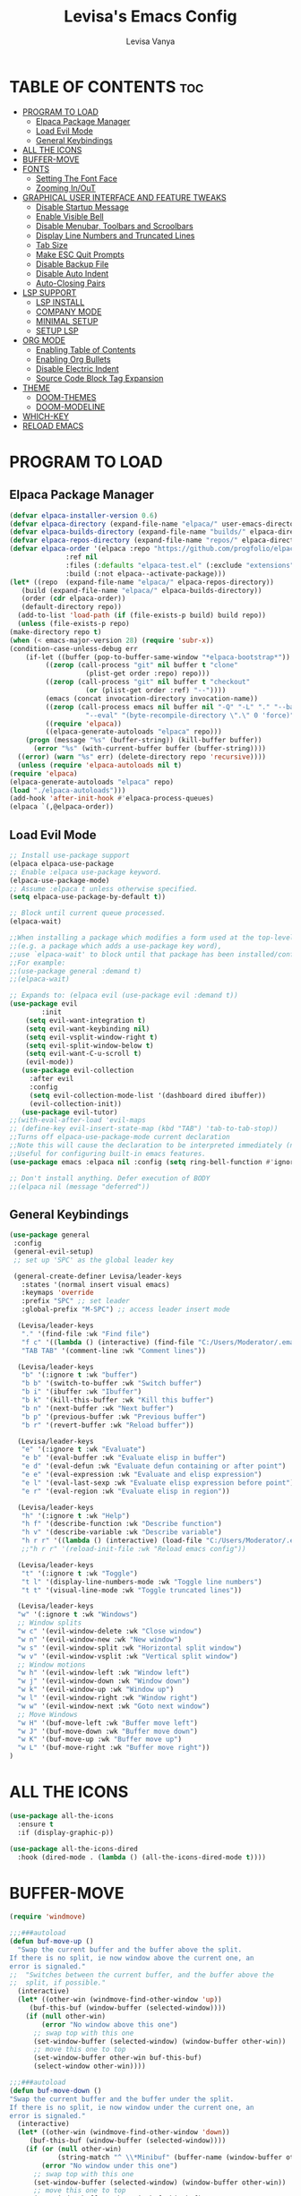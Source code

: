 #+TITLE: Levisa's Emacs Config
#+AUTHOR: Levisa Vanya
#+STARTUP: showeverything
#+OPTIONS: toc:2

* TABLE OF CONTENTS :toc:
- [[#program-to-load][PROGRAM TO LOAD]]
  - [[#elpaca-package-manager][Elpaca Package Manager]]
  - [[#load-evil-mode][Load Evil Mode]]
  - [[#general-keybindings][General Keybindings]]
- [[#all-the-icons][ALL THE ICONS]]
- [[#buffer-move][BUFFER-MOVE]]
- [[#fonts][FONTS]]
  - [[#setting-the-font-face][Setting The Font Face]]
  - [[#zooming-inout][Zooming In/OuT]]
- [[#graphical-user-interface-and-feature-tweaks][GRAPHICAL USER INTERFACE AND FEATURE TWEAKS]]
  - [[#disable-startup-message][Disable Startup Message]]
  - [[#enable-visible-bell][Enable Visible Bell]]
  - [[#disable-menubar-toolbars-and-scroolbars][Disable Menubar, Toolbars and Scroolbars]]
  - [[#display-line-numbers-and-truncated-lines][Display Line Numbers and Truncated Lines]]
  - [[#tab-size][Tab Size]]
  - [[#make-esc-quit-prompts][Make ESC Quit Prompts]]
  - [[#disable-backup-file][Disable Backup File]]
  - [[#disable-auto-indent][Disable Auto Indent]]
  - [[#auto-closing-pairs][Auto-Closing Pairs]]
- [[#lsp-support][LSP SUPPORT]]
  - [[#lsp-install][LSP INSTALL]]
  - [[#company-mode][COMPANY MODE]]
  - [[#minimal-setup][MINIMAL SETUP]]
  - [[#setup-lsp][SETUP LSP]]
- [[#org-mode][ORG MODE]]
  - [[#enabling-table-of-contents][Enabling Table of Contents]]
  - [[#enabling-org-bullets][Enabling Org Bullets]]
  - [[#disable-electric-indent][Disable Electric Indent]]
  - [[#source-code-block-tag-expansion][Source Code Block Tag Expansion]]
- [[#theme][THEME]]
  - [[#doom-themes][DOOM-THEMES]]
  - [[#doom-modeline][DOOM-MODELINE]]
- [[#which-key][WHICH-KEY]]
- [[#reload-emacs][RELOAD EMACS]]

* PROGRAM TO LOAD
** Elpaca Package Manager
#+BEGIN_SRC emacs-lisp
    (defvar elpaca-installer-version 0.6)
    (defvar elpaca-directory (expand-file-name "elpaca/" user-emacs-directory))
    (defvar elpaca-builds-directory (expand-file-name "builds/" elpaca-directory))
    (defvar elpaca-repos-directory (expand-file-name "repos/" elpaca-directory))
    (defvar elpaca-order '(elpaca :repo "https://github.com/progfolio/elpaca.git"
				  :ref nil
				  :files (:defaults "elpaca-test.el" (:exclude "extensions"))
				  :build (:not elpaca--activate-package)))
    (let* ((repo  (expand-file-name "elpaca/" elpaca-repos-directory))
	   (build (expand-file-name "elpaca/" elpaca-builds-directory))
	   (order (cdr elpaca-order))
	   (default-directory repo))
      (add-to-list 'load-path (if (file-exists-p build) build repo))
      (unless (file-exists-p repo)
	(make-directory repo t)
	(when (< emacs-major-version 28) (require 'subr-x))
	(condition-case-unless-debug err
	    (if-let ((buffer (pop-to-buffer-same-window "*elpaca-bootstrap*"))
		     ((zerop (call-process "git" nil buffer t "clone"
					   (plist-get order :repo) repo)))
		     ((zerop (call-process "git" nil buffer t "checkout"
					   (or (plist-get order :ref) "--"))))
		     (emacs (concat invocation-directory invocation-name))
		     ((zerop (call-process emacs nil buffer nil "-Q" "-L" "." "--batch"
					   "--eval" "(byte-recompile-directory \".\" 0 'force)")))
		     ((require 'elpaca))
		     ((elpaca-generate-autoloads "elpaca" repo)))
		(progn (message "%s" (buffer-string)) (kill-buffer buffer))
	      (error "%s" (with-current-buffer buffer (buffer-string))))
	  ((error) (warn "%s" err) (delete-directory repo 'recursive))))
      (unless (require 'elpaca-autoloads nil t)
	(require 'elpaca)
	(elpaca-generate-autoloads "elpaca" repo)
	(load "./elpaca-autoloads")))
    (add-hook 'after-init-hook #'elpaca-process-queues)
    (elpaca `(,@elpaca-order))
#+END_SRC

** Load Evil Mode
       
#+BEGIN_SRC emacs-lisp
  ;; Install use-package support
  (elpaca elpaca-use-package
  ;; Enable :elpaca use-package keyword.
  (elpaca-use-package-mode)
  ;; Assume :elpaca t unless otherwise specified.
  (setq elpaca-use-package-by-default t))

  ;; Block until current queue processed.
  (elpaca-wait)

  ;;When installing a package which modifies a form used at the top-level
  ;;(e.g. a package which adds a use-package key word),
  ;;use `elpaca-wait' to block until that package has been installed/configured.
  ;;For example:
  ;;(use-package general :demand t)
  ;;(elpaca-wait)

  ;; Expands to: (elpaca evil (use-package evil :demand t))
  (use-package evil
          :init
      (setq evil-want-integration t)
      (setq evil-want-keybinding nil)
      (setq evil-vsplit-window-right t)
      (setq evil-split-window-below t)
      (setq evil-want-C-u-scroll t)
      (evil-mode))
     (use-package evil-collection
       :after evil
       :config
       (setq evil-collection-mode-list '(dashboard dired ibuffer))
       (evil-collection-init))
     (use-package evil-tutor)
  ;;(with-eval-after-load 'evil-maps
  ;; (define-key evil-insert-state-map (kbd "TAB") 'tab-to-tab-stop))  
  ;;Turns off elpaca-use-package-mode current declaration
  ;;Note this will cause the declaration to be interpreted immediately (not deferred).
  ;;Useful for configuring built-in emacs features.
  (use-package emacs :elpaca nil :config (setq ring-bell-function #'ignore))

  ;; Don't install anything. Defer execution of BODY
  ;;(elpaca nil (message "deferred"))
#+END_SRC
                  
** General Keybindings
#+BEGIN_SRC emacs-lisp
  (use-package general
   :config
   (general-evil-setup)
   ;; set up 'SPC' as the global leader key

   (general-create-definer Levisa/leader-keys
     :states '(normal insert visual emacs)
     :keymaps 'override
     :prefix "SPC" ;; set leader
     :global-prefix "M-SPC") ;; access leader insert mode

    (Levisa/leader-keys
     "." '(find-file :wk "Find file")
     "f c" '((lambda () (interactive) (find-file "C:/Users/Moderator/.emacs.d/config.org")) :wk "Edit emacs config")
     "TAB TAB" '(comment-line :wk "Comment lines"))

    (Levisa/leader-keys
     "b" '(:ignore t :wk "buffer")
     "b b" '(switch-to-buffer :wk "Switch buffer")
     "b i" '(ibuffer :wk "Ibuffer")
     "b k" '(kill-this-buffer :wk "Kill this buffer")
     "b n" '(next-buffer :wk "Next buffer")
     "b p" '(previous-buffer :wk "Previous buffer")
     "b r" '(revert-buffer :wk "Reload buffer"))

    (Levisa/leader-keys
     "e" '(:ignore t :wk "Evaluate")    
     "e b" '(eval-buffer :wk "Evaluate elisp in buffer")
     "e d" '(eval-defun :wk "Evaluate defun containing or after point")
     "e e" '(eval-expression :wk "Evaluate and elisp expression")
     "e l" '(eval-last-sexp :wk "Evaluate elisp expression before point")
     "e r" '(eval-region :wk "Evaluate elisp in region")) 

    (Levisa/leader-keys
     "h" '(:ignore t :wk "Help")
     "h f" '(describe-function :wk "Describe function")
     "h v" '(describe-variable :wk "Describe variable")
     "h r r" '((lambda () (interactive) (load-file "C:/Users/Moderator/.emacs.d/init.el")) :wk "Reload emacs config"))
     ;;"h r r" '(reload-init-file :wk "Reload emacs config"))

    (Levisa/leader-keys
     "t" '(:ignore t :wk "Toggle")
     "t l" '(display-line-numbers-mode :wk "Toggle line numbers")
     "t t" '(visual-line-mode :wk "Toggle truncated lines"))

    (Levisa/leader-keys
    "w" '(:ignore t :wk "Windows")
    ;; Window splits
    "w c" '(evil-window-delete :wk "Close window")
    "w n" '(evil-window-new :wk "New window")
    "w s" '(evil-window-split :wk "Horizontal split window")
    "w v" '(evil-window-vsplit :wk "Vertical split window")
    ;; Window motions
    "w h" '(evil-window-left :wk "Window left")
    "w j" '(evil-window-down :wk "Window down")
    "w k" '(evil-window-up :wk "Window up")
    "w l" '(evil-window-right :wk "Window right")
    "w w" '(evil-window-next :wk "Goto next window")
    ;; Move Windows
    "w H" '(buf-move-left :wk "Buffer move left")
    "w J" '(buf-move-down :wk "Buffer move down")
    "w K" '(buf-move-up :wk "Buffer move up")
    "w L" '(buf-move-right :wk "Buffer move right")) 
  )
#+End_SRC
* ALL THE ICONS
#+begin_src emacs-lisp
(use-package all-the-icons
  :ensure t
  :if (display-graphic-p))

(use-package all-the-icons-dired
  :hook (dired-mode . (lambda () (all-the-icons-dired-mode t))))
#+end_src
* BUFFER-MOVE
#+begin_src emacs-lisp
(require 'windmove)

;;;###autoload
(defun buf-move-up ()
  "Swap the current buffer and the buffer above the split.
If there is no split, ie now window above the current one, an
error is signaled."
;;  "Switches between the current buffer, and the buffer above the
;;  split, if possible."
  (interactive)
  (let* ((other-win (windmove-find-other-window 'up))
	 (buf-this-buf (window-buffer (selected-window))))
    (if (null other-win)
        (error "No window above this one")
      ;; swap top with this one
      (set-window-buffer (selected-window) (window-buffer other-win))
      ;; move this one to top
      (set-window-buffer other-win buf-this-buf)
      (select-window other-win))))

;;;###autoload
(defun buf-move-down ()
"Swap the current buffer and the buffer under the split.
If there is no split, ie now window under the current one, an
error is signaled."
  (interactive)
  (let* ((other-win (windmove-find-other-window 'down))
	 (buf-this-buf (window-buffer (selected-window))))
    (if (or (null other-win) 
            (string-match "^ \\*Minibuf" (buffer-name (window-buffer other-win))))
        (error "No window under this one")
      ;; swap top with this one
      (set-window-buffer (selected-window) (window-buffer other-win))
      ;; move this one to top
      (set-window-buffer other-win buf-this-buf)
      (select-window other-win))))

;;;###autoload
(defun buf-move-left ()
"Swap the current buffer and the buffer on the left of the split.
If there is no split, ie now window on the left of the current
one, an error is signaled."
  (interactive)
  (let* ((other-win (windmove-find-other-window 'left))
	 (buf-this-buf (window-buffer (selected-window))))
    (if (null other-win)
        (error "No left split")
      ;; swap top with this one
      (set-window-buffer (selected-window) (window-buffer other-win))
      ;; move this one to top
      (set-window-buffer other-win buf-this-buf)
      (select-window other-win))))

;;;###autoload
(defun buf-move-right ()
"Swap the current buffer and the buffer on the right of the split.
If there is no split, ie now window on the right of the current
one, an error is signaled."
  (interactive)
  (let* ((other-win (windmove-find-other-window 'right))
	 (buf-this-buf (window-buffer (selected-window))))
    (if (null other-win)
        (error "No right split")
      ;; swap top with this one
      (set-window-buffer (selected-window) (window-buffer other-win))
      ;; move this one to top
      (set-window-buffer other-win buf-this-buf)
      (select-window other-win))))
#+end_src
* FONTS
** Setting The Font Face
#+BEGIN_SRC emacs-lisp
  (set-face-attribute 'default nil
    :font "CaskaydiaCove NF"
    :height 110
    :weight 'regular)
  (set-face-attribute 'fixed-pitch nil
    :font "CaskaydiaCove NF"
    :height 110
    :weight 'regular)
  (set-face-attribute 'font-lock-comment-face nil
    :slant 'italic)
  (set-face-attribute 'font-lock-keyword-face nil
    :slant 'italic)
  (add-to-list 'default-frame-alist '(font . "CaskaydiaCove NF-13"))
  (setq-default line-spacing 0.12)
#+END_SRC
** Zooming In/OuT
#+BEGIN_SRC emacs-lisp
(global-set-key (kbd "C-=") 'text-scale-increase)
(global-set-key (kbd "C--") 'text-scale-decrease)
(global-set-key (kbd "<C-wheel-up>") 'text-scale-increase)
(global-set-key (kbd "<C-wheel-down>") 'text-scale-decrease)
#+END_SRC
* GRAPHICAL USER INTERFACE AND FEATURE TWEAKS
** Disable Startup Message
#+begin_src emacs-lisp
(setq inhibit-startup-message t)
#+end_src

** Enable Visible Bell
#+begin_src emacs-lisp
(setq visible-bell t)
#+end_src

** Disable Menubar, Toolbars and Scroolbars
#+BEGIN_SRC emacs-lisp
(menu-bar-mode -1)
(tool-bar-mode -1)
(scroll-bar-mode -1)
#+END_SRC

** Display Line Numbers and Truncated Lines
#+BEGIN_SRC emacs-lisp
(global-display-line-numbers-mode 1)
(global-visual-line-mode t)
#+END_SRC

** Tab Size
#+BEGIN_SRC emacs-lisp
(setq-default tab-width 4)
#+END_SRC

** Make ESC Quit Prompts 
#+begin_src emacs-lisp
(global-set-key (kbd "<escape>") 'keyboard-escape-quit)
#+end_src

** Disable Backup File
#+begin_src emacs-lisp
(setq make-backup-files nil)
#+end_src

** Disable Auto Indent
#+begin_src emacs-lisp
(transient-mark-mode -1)
#+end_src

** Auto-Closing Pairs
#+begin_src emacs-lisp
(electric-pair-mode 1)
#+end_src
* LSP SUPPORT
** LSP INSTALL
#+begin_src emacs-lisp
  (use-package lsp-mode
   :ensure t
   :commands (lsp lsp-deferred)
   :init)
  (use-package lsp-treemacs
   :ensure t) 
   (with-eval-after-load 'lsp-mode
   (add-hook 'lsp-mode-hook #'lsp-enable-which-key-integration))
#+end_src
** COMPANY MODE
#+begin_src emacs-lisp
(use-package company
  :after lsp-mode
  :hook (lsp-mode . company-mode)
  :bind (:map company-active-map
         ("<tab>" . company-complete-selection))
        (:map lsp-mode-map
         ("<tab>" . company-indent-or-complete-common))
  :custom
  (company-minimum-prefix-length 1)
  (company-idle-delay 0.0))

(use-package company-box
  :hook (company-mode . company-box-mode))
#+end_src
** MINIMAL SETUP
#+begin_src emacs-lisp
(setq gc-cons-threshold 100000000)
(setq lsp-completion-provider :capf)
(setq lsp-idle-delay 0.500)
(setq lsp-log-io nil)
(setq lsp-enable-links nil)
(setq lsp-signature-render-documentation nil)
(setq lsp-headerline-breadcrumb-enable nil)
(setq lsp-ui-doc-enable nil)
(setq lsp-completion-enable-additional-text-edit nil)
#+end_src
** SETUP LSP 
*** Python
#+begin_src emacs-lisp
  (use-package python-mode
   :mode "\\.py\\'"
   :hook (python-mode . lsp-deferred)
   :config
  (setq python-indent-level 2))
#+end_src
* ORG MODE
** Enabling Table of Contents
#+BEGIN_SRC emacs-lisp
(use-package toc-org
 :commands toc-org-enable
 :init (add-hook 'org-mode-hook 'toc-org-enable))
#+END_SRC

** Enabling Org Bullets
#+BEGIN_SRC emacs-lisp
(add-hook 'org-mode-hook 'org-indent-mode)
(use-package org-bullets)
(add-hook 'org-mode-hook (lambda () (org-bullets-mode 1)))
#+END_SRC

** Disable Electric Indent
#+BEGIN_SRC emacs-lisp
(electric-indent-mode -1)
#+END_SRC

** Source Code Block Tag Expansion
| Typing the below + TAB | Expands to ...                          |
|------------------------+-----------------------------------------|
| <a                     | '#+BEGIN_EXPORT ascii' … '#+END_EXPORT |
| <c                     | '#+BEGIN_CENTER' … '#+END_CENTER'       |
| <C                     | '#+BEGIN_COMMENT' … '#+END_COMMENT'     |
| <e                     | '#+BEGIN_EXAMPLE' … '#+END_EXAMPLE'     |
| <E                     | '#+BEGIN_EXPORT' … '#+END_EXPORT'       |
| <h                     | '#+BEGIN_EXPORT html' … '#+END_EXPORT'  |
| <l                     | '#+BEGIN_EXPORT latex' … '#+END_EXPORT' |
| <q                     | '#+BEGIN_QUOTE' … '#+END_QUOTE'         |
| <s                     | '#+BEGIN_SRC' … '#+END_SRC'             |
| <v                     | '#+BEGIN_VERSE' … '#+END_VERSE'         |
#+BEGIN_SRC emacs-lisp
(require 'org-tempo) 
#+END_SRC
* THEME			
#+begin_src emacs-lisp
;;(add-to-list 'custom-theme-load-path "C:/Users/Moderator/.emacs.d/themes")
;;(load-theme 'kanagawa t)
#+end_src
** DOOM-THEMES
#+begin_src emacs-lisp
(use-package doom-themes
  :ensure t
  :config
  ;; Global settings (defaults)
  (setq doom-themes-enable-bold t    ; if nil, bold is universally disabled
        doom-themes-enable-italic t) ; if nil, italics is universally disabled
  (load-theme 'doom-tokyo-night t) 
  ;; Enable flashing mode-line on errors
  (doom-themes-visual-bell-config)
  ;; Enable custom neotree theme (all-the-icons must be installed!)
  (doom-themes-neotree-config)
  ;; or for treemacs users
  (setq doom-themes-treemacs-theme "doom-atom") ; use "doom-colors" for less minimal icon theme
  (doom-themes-treemacs-config)
  ;; Corrects (and improves) org-mode's native fontification.
  (doom-themes-org-config))
#+end_src

** DOOM-MODELINE
#+begin_src emacs-lisp
(use-package doom-modeline
  :ensure t
  :init   (doom-modeline-mode 1))
(setq doom-modeline-height 25)
(setq doom-modeline-bar-width 4)
(setq doom-modeline-hud nil) 
(setq doom-modeline-project-detection 'auto)     
#+end_src
* WHICH-KEY
#+BEGIN_SRC emacs-lisp
  (use-package which-key
  :init
                (which-key-mode 1)
        :config
                (setq which-key-side-window-location 'bottom
                          which-key-sort-order #'which-key-key-order-alpha
                          which-key-sort-uppercase-first nil
                          which-key-add-column-padding 1
                          which-key-max-display-columns nil
                          which-key-min-display-lines 6
                          which-key-side-window-slot -10
                          which-key-side-window-max-height 0.25
                          which-key-idle-delay 0.8
                          which-key-max-description-length 25
                          which-key-allow-imprecise-window-fit t
              which-key-separator "  "))
#+END_SRC
* RELOAD EMACS
#+BEGIN_SRC emacs-lisp
(defun reload-init-file ()
  (interactive)
  (load-file user-init-file)
  (load-file user-init-file))
#+END_SRC
